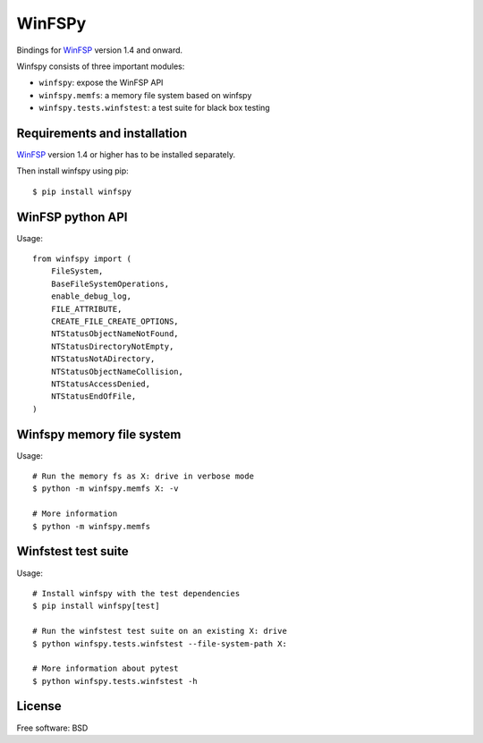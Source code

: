 ===============================
WinFSPy
===============================

.. image:: https://ci.appveyor.com/api/projects/status/jg07bt75a9r78ou4/branch/master?svg=true
        :target: https://ci.appveyor.com/project/touilleMan/winfspy/branch/master
        :alt: Appveyor CI Status

.. image:: https://codecov.io/gh/Scille/winfspy/branch/master/graph/badge.svg
  :target: https://codecov.io/gh/Scille/winfspy

.. image:: https://img.shields.io/pypi/v/winfspy.svg
        :target: https://pypi.python.org/pypi/winfspy
        :alt: Pypi Status

.. image:: https://img.shields.io/badge/code%20style-black-000000.svg
        :target: https://github.com/ambv/black
        :alt: Code style: black

Bindings for `WinFSP <http://www.secfs.net/winfsp/>`_ version 1.4 and onward.

Winfspy consists of three important modules:

- ``winfspy``: expose the WinFSP API
- ``winfspy.memfs``: a memory file system based on winfspy
- ``winfspy.tests.winfstest``: a test suite for black box testing


Requirements and installation
-----------------------------

`WinFSP <http://www.secfs.net/winfsp/>`_ version 1.4 or higher has to be installed separately.

Then install winfspy using pip::

    $ pip install winfspy


WinFSP python API
-----------------

Usage::

    from winfspy import (
        FileSystem,
        BaseFileSystemOperations,
        enable_debug_log,
        FILE_ATTRIBUTE,
        CREATE_FILE_CREATE_OPTIONS,
        NTStatusObjectNameNotFound,
        NTStatusDirectoryNotEmpty,
        NTStatusNotADirectory,
        NTStatusObjectNameCollision,
        NTStatusAccessDenied,
        NTStatusEndOfFile,
    )


Winfspy memory file system
---------------------------

Usage::

    # Run the memory fs as X: drive in verbose mode
    $ python -m winfspy.memfs X: -v

    # More information
    $ python -m winfspy.memfs


Winfstest test suite
--------------------

Usage::

    # Install winfspy with the test dependencies
    $ pip install winfspy[test]

    # Run the winfstest test suite on an existing X: drive
    $ python winfspy.tests.winfstest --file-system-path X:

    # More information about pytest
    $ python winfspy.tests.winfstest -h


License
-------

Free software: BSD
